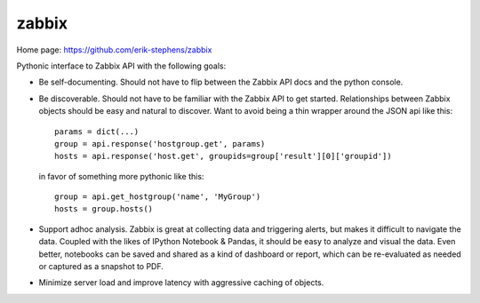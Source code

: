 zabbix
======

Home page: https://github.com/erik-stephens/zabbix 
 
.. image:: https://api.travis-ci.org/erik-stephens/zabbix.png?branch=master,develop
   :target: http://travis-ci.org/erik-stephens/zabbix
 

Pythonic interface to Zabbix API with the following goals:

- Be self-documenting.  Should not have to flip between the Zabbix API
  docs and the python console.

- Be discoverable.  Should not have to be familiar with the Zabbix API
  to get started.  Relationships between Zabbix objects should be easy
  and natural to discover.  Want to avoid being a thin wrapper around
  the JSON api like this::

    params = dict(...)
    group = api.response('hostgroup.get', params)
    hosts = api.response('host.get', groupids=group['result'][0]['groupid'])

  in favor of something more pythonic like this::

    group = api.get_hostgroup('name', 'MyGroup')
    hosts = group.hosts()

- Support adhoc analysis.  Zabbix is great at collecting data and
  triggering alerts, but makes it difficult to navigate the data.
  Coupled with the likes of IPython Notebook & Pandas, it should be
  easy to analyze and visual the data.  Even better, notebooks can be
  saved and shared as a kind of dashboard or report, which can be
  re-evaluated as needed or captured as a snapshot to PDF.

- Minimize server load and improve latency with aggressive caching of objects.
